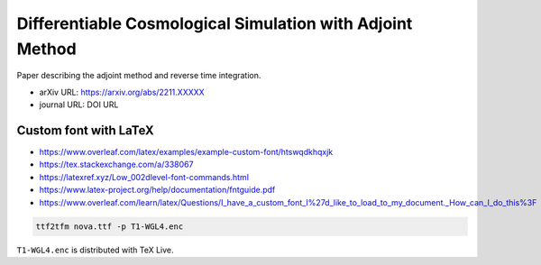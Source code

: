 Differentiable Cosmological Simulation with Adjoint Method
==========================================================

Paper describing the adjoint method and reverse time integration.

* arXiv URL: https://arxiv.org/abs/2211.XXXXX
* journal URL: DOI URL


Custom font with LaTeX
-----------------------

* https://www.overleaf.com/latex/examples/example-custom-font/htswqdkhqxjk
* https://tex.stackexchange.com/a/338067
* https://latexref.xyz/Low_002dlevel-font-commands.html
* https://www.latex-project.org/help/documentation/fntguide.pdf
* https://www.overleaf.com/learn/latex/Questions/I_have_a_custom_font_I%27d_like_to_load_to_my_document._How_can_I_do_this%3F

.. code:: sh

  ttf2tfm nova.ttf -p T1-WGL4.enc

``T1-WGL4.enc`` is distributed with TeX Live.
